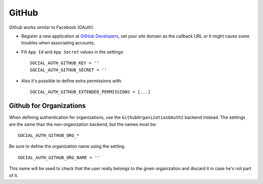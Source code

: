 GitHub
======

Github works similar to Facebook (OAuth).

- Register a new application at `GitHub Developers`_, set your site domain as
  the callback URL or it might cause some troubles when associating accounts,

- Fill ``App Id`` and ``App Secret`` values in the settings::

      SOCIAL_AUTH_GITHUB_KEY = ''
      SOCIAL_AUTH_GITHUB_SECRET = ''

- Also it's possible to define extra permissions with::

      SOCIAL_AUTH_GITHUB_EXTENDED_PERMISSIONS = [...]


Github for Organizations
------------------------

When defining authentication for organizations, use the
``GithubOrganizationOAuth2`` backend instead. The settings are the same than
the non-organization backend, but the names must be::

    SOCIAL_AUTH_GITHUB_ORG_*

Be sure to define the organization name using the setting::

      SOCIAL_AUTH_GITHUB_ORG_NAME = ''

This name will be used to check that the user really belongs to the given
organization and discard it in case he's not part of it.

.. _GitHub Developers: https://github.com/settings/applications/new
